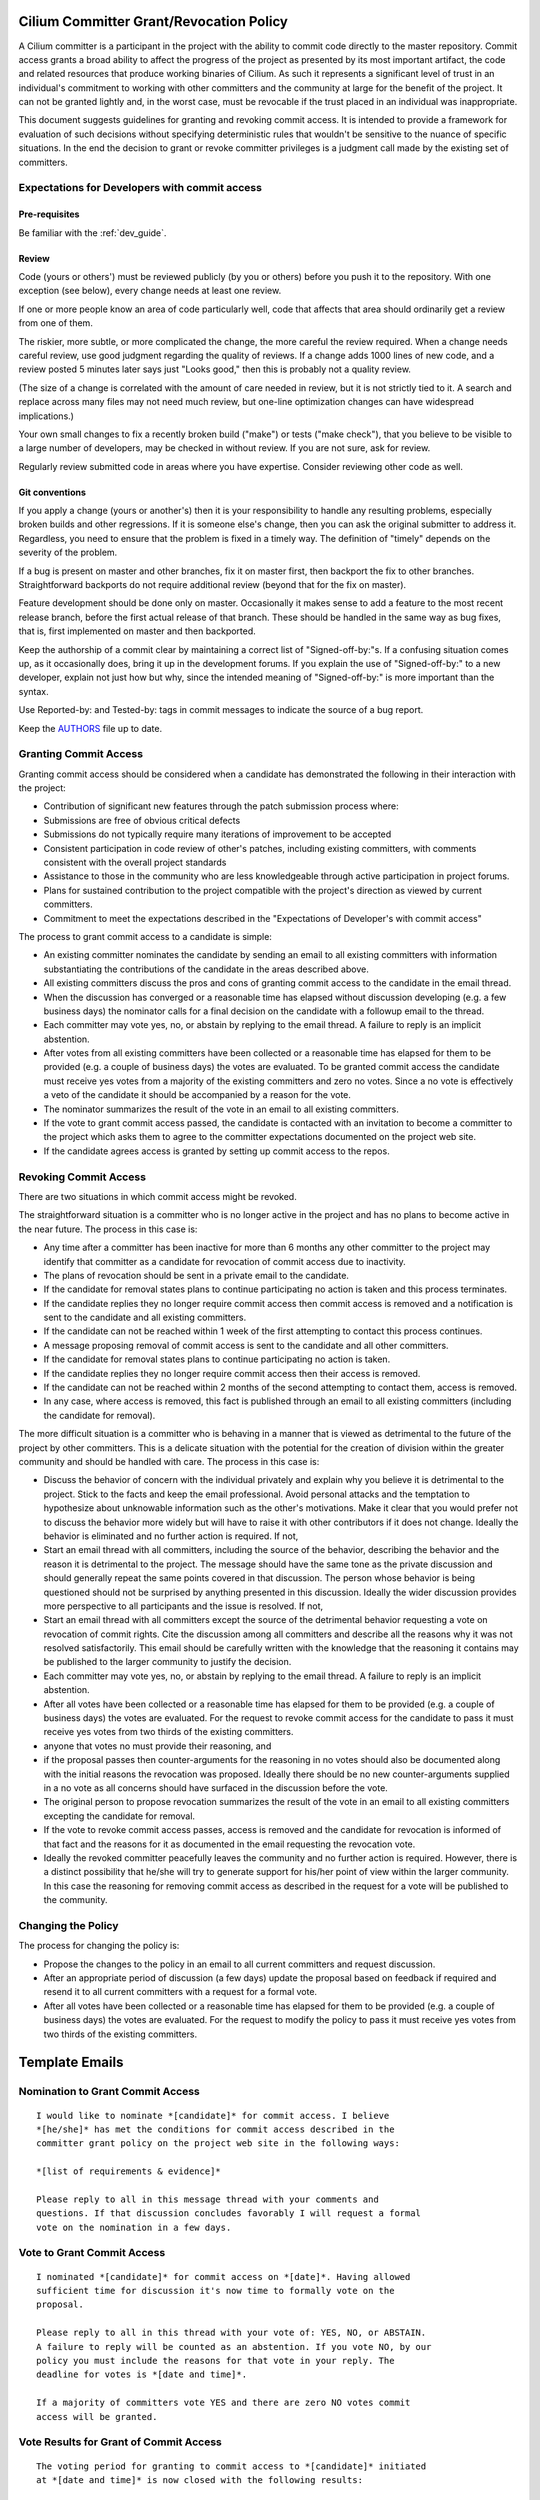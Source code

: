 .. only:: not (epub or latex or html)

    WARNING: You are looking at unreleased Cilium documentation.
    Please use the official rendered version released here:
    https://docs.cilium.io

..       This has been bluntly copied from the excellent committer guidelines
         written for the Open vSwitch project and has then been adapted. It is
         based on the following files:
         https://github.com/openvswitch/ovs/blob/master/Documentation/internals/committer-grant-revocation.rst
         https://github.com/openvswitch/ovs/blob/master/Documentation/internals/committer-responsibilities.rst

..       Licensed under the Apache License, Version 2.0 (the "License"); you may
         not use this file except in compliance with the License. You may obtain
         a copy of the License at

             http://www.apache.org/licenses/LICENSE-2.0

 ..      Unless required by applicable law or agreed to in writing, software
         distributed under the License is distributed on an "AS IS" BASIS, WITHOUT
         WARRANTIES OR CONDITIONS OF ANY KIND, either express or implied. See the
         License for the specific language governing permissions and limitations
         under the License.

Cilium Committer Grant/Revocation Policy
========================================

A Cilium committer is a participant in the project with the ability to
commit code directly to the master repository. Commit access grants a
broad ability to affect the progress of the project as presented by its
most important artifact, the code and related resources that produce
working binaries of Cilium. As such it represents a significant level of
trust in an individual's commitment to working with other committers and
the community at large for the benefit of the project. It can not be
granted lightly and, in the worst case, must be revocable if the trust
placed in an individual was inappropriate.

This document suggests guidelines for granting and revoking commit
access. It is intended to provide a framework for evaluation of such
decisions without specifying deterministic rules that wouldn't be
sensitive to the nuance of specific situations. In the end the decision
to grant or revoke committer privileges is a judgment call made by the
existing set of committers.

Expectations for Developers with commit access
----------------------------------------------

Pre-requisites
~~~~~~~~~~~~~~

Be familiar with the :ref:`dev_guide`.

Review
~~~~~~

Code (yours or others') must be reviewed publicly (by you or others)
before you push it to the repository. With one exception (see below),
every change needs at least one review.

If one or more people know an area of code particularly well, code that
affects that area should ordinarily get a review from one of them.

The riskier, more subtle, or more complicated the change, the more
careful the review required. When a change needs careful review, use
good judgment regarding the quality of reviews. If a change adds 1000
lines of new code, and a review posted 5 minutes later says just "Looks
good," then this is probably not a quality review.

(The size of a change is correlated with the amount of care needed in
review, but it is not strictly tied to it. A search and replace across
many files may not need much review, but one-line optimization changes
can have widespread implications.)

Your own small changes to fix a recently broken build ("make") or tests
("make check"), that you believe to be visible to a large number of
developers, may be checked in without review. If you are not sure, ask
for review.

Regularly review submitted code in areas where you have expertise.
Consider reviewing other code as well.

Git conventions
~~~~~~~~~~~~~~~

If you apply a change (yours or another's) then it is your
responsibility to handle any resulting problems, especially broken
builds and other regressions. If it is someone else's change, then you
can ask the original submitter to address it. Regardless, you need to
ensure that the problem is fixed in a timely way. The definition of
"timely" depends on the severity of the problem.

If a bug is present on master and other branches, fix it on master
first, then backport the fix to other branches. Straightforward
backports do not require additional review (beyond that for the fix on
master).

Feature development should be done only on master. Occasionally it makes
sense to add a feature to the most recent release branch, before the
first actual release of that branch. These should be handled in the same
way as bug fixes, that is, first implemented on master and then
backported.

Keep the authorship of a commit clear by maintaining a correct list of
"Signed-off-by:"s. If a confusing situation comes up, as it occasionally
does, bring it up in the development forums. If you explain the use of
"Signed-off-by:" to a new developer, explain not just how but why, since
the intended meaning of "Signed-off-by:" is more important than the
syntax.

Use Reported-by: and Tested-by: tags in commit messages to indicate the
source of a bug report.

Keep the `AUTHORS <https://github.com/cilium/cilium/blob/master/AUTHORS>`__ file up to date.

Granting Commit Access
----------------------

Granting commit access should be considered when a candidate has
demonstrated the following in their interaction with the project:

-  Contribution of significant new features through the patch submission
   process where:

-  Submissions are free of obvious critical defects
-  Submissions do not typically require many iterations of improvement
   to be accepted

-  Consistent participation in code review of other's patches, including
   existing committers, with comments consistent with the overall
   project standards

-  Assistance to those in the community who are less knowledgeable
   through active participation in project forums.

-  Plans for sustained contribution to the project compatible with the
   project's direction as viewed by current committers.

-  Commitment to meet the expectations described in the "Expectations of
   Developer's with commit access"

The process to grant commit access to a candidate is simple:

-  An existing committer nominates the candidate by sending an email to
   all existing committers with information substantiating the
   contributions of the candidate in the areas described above.

-  All existing committers discuss the pros and cons of granting commit
   access to the candidate in the email thread.

-  When the discussion has converged or a reasonable time has elapsed
   without discussion developing (e.g. a few business days) the
   nominator calls for a final decision on the candidate with a followup
   email to the thread.

-  Each committer may vote yes, no, or abstain by replying to the email
   thread. A failure to reply is an implicit abstention.

-  After votes from all existing committers have been collected or a
   reasonable time has elapsed for them to be provided (e.g. a couple of
   business days) the votes are evaluated. To be granted commit access
   the candidate must receive yes votes from a majority of the existing
   committers and zero no votes. Since a no vote is effectively a veto
   of the candidate it should be accompanied by a reason for the vote.

-  The nominator summarizes the result of the vote in an email to all
   existing committers.

-  If the vote to grant commit access passed, the candidate is contacted
   with an invitation to become a committer to the project which asks
   them to agree to the committer expectations documented on the project
   web site.

-  If the candidate agrees access is granted by setting up commit access
   to the repos.

Revoking Commit Access
----------------------

There are two situations in which commit access might be revoked.

The straightforward situation is a committer who is no longer active in
the project and has no plans to become active in the near future. The
process in this case is:

-  Any time after a committer has been inactive for more than 6 months
   any other committer to the project may identify that committer as a
   candidate for revocation of commit access due to inactivity.

-  The plans of revocation should be sent in a private email to the
   candidate.

-  If the candidate for removal states plans to continue participating
   no action is taken and this process terminates.

-  If the candidate replies they no longer require commit access then
   commit access is removed and a notification is sent to the candidate
   and all existing committers.

-  If the candidate can not be reached within 1 week of the first
   attempting to contact this process continues.

-  A message proposing removal of commit access is sent to the candidate
   and all other committers.

-  If the candidate for removal states plans to continue participating
   no action is taken.

-  If the candidate replies they no longer require commit access then
   their access is removed.

-  If the candidate can not be reached within 2 months of the second
   attempting to contact them, access is removed.

-  In any case, where access is removed, this fact is published through
   an email to all existing committers (including the candidate for
   removal).

The more difficult situation is a committer who is behaving in a manner
that is viewed as detrimental to the future of the project by other
committers. This is a delicate situation with the potential for the
creation of division within the greater community and should be handled
with care. The process in this case is:

-  Discuss the behavior of concern with the individual privately and
   explain why you believe it is detrimental to the project. Stick to
   the facts and keep the email professional. Avoid personal attacks and
   the temptation to hypothesize about unknowable information such as
   the other's motivations. Make it clear that you would prefer not to
   discuss the behavior more widely but will have to raise it with other
   contributors if it does not change. Ideally the behavior is
   eliminated and no further action is required. If not,

-  Start an email thread with all committers, including the source of
   the behavior, describing the behavior and the reason it is
   detrimental to the project. The message should have the same tone as
   the private discussion and should generally repeat the same points
   covered in that discussion. The person whose behavior is being
   questioned should not be surprised by anything presented in this
   discussion. Ideally the wider discussion provides more perspective to
   all participants and the issue is resolved. If not,

-  Start an email thread with all committers except the source of the
   detrimental behavior requesting a vote on revocation of commit
   rights. Cite the discussion among all committers and describe all the
   reasons why it was not resolved satisfactorily. This email should be
   carefully written with the knowledge that the reasoning it contains
   may be published to the larger community to justify the decision.

-  Each committer may vote yes, no, or abstain by replying to the email
   thread. A failure to reply is an implicit abstention.

-  After all votes have been collected or a reasonable time has elapsed
   for them to be provided (e.g. a couple of business days) the votes
   are evaluated. For the request to revoke commit access for the
   candidate to pass it must receive yes votes from two thirds of the
   existing committers.

-  anyone that votes no must provide their reasoning, and

-  if the proposal passes then counter-arguments for the reasoning in no
   votes should also be documented along with the initial reasons the
   revocation was proposed. Ideally there should be no new
   counter-arguments supplied in a no vote as all concerns should have
   surfaced in the discussion before the vote.

-  The original person to propose revocation summarizes the result of
   the vote in an email to all existing committers excepting the
   candidate for removal.

-  If the vote to revoke commit access passes, access is removed and the
   candidate for revocation is informed of that fact and the reasons for
   it as documented in the email requesting the revocation vote.

-  Ideally the revoked committer peacefully leaves the community and no
   further action is required. However, there is a distinct possibility
   that he/she will try to generate support for his/her point of view
   within the larger community. In this case the reasoning for removing
   commit access as described in the request for a vote will be
   published to the community.

Changing the Policy
-------------------

The process for changing the policy is:

-  Propose the changes to the policy in an email to all current
   committers and request discussion.

-  After an appropriate period of discussion (a few days) update the
   proposal based on feedback if required and resend it to all current
   committers with a request for a formal vote.

-  After all votes have been collected or a reasonable time has elapsed
   for them to be provided (e.g. a couple of business days) the votes
   are evaluated. For the request to modify the policy to pass it must
   receive yes votes from two thirds of the existing committers.

Template Emails
===============

Nomination to Grant Commit Access
---------------------------------

::

    I would like to nominate *[candidate]* for commit access. I believe
    *[he/she]* has met the conditions for commit access described in the
    committer grant policy on the project web site in the following ways:

    *[list of requirements & evidence]*

    Please reply to all in this message thread with your comments and
    questions. If that discussion concludes favorably I will request a formal
    vote on the nomination in a few days.

Vote to Grant Commit Access
---------------------------

::

    I nominated *[candidate]* for commit access on *[date]*. Having allowed
    sufficient time for discussion it's now time to formally vote on the
    proposal.

    Please reply to all in this thread with your vote of: YES, NO, or ABSTAIN.
    A failure to reply will be counted as an abstention. If you vote NO, by our
    policy you must include the reasons for that vote in your reply. The
    deadline for votes is *[date and time]*.

    If a majority of committers vote YES and there are zero NO votes commit
    access will be granted.

Vote Results for Grant of Commit Access
---------------------------------------

::

    The voting period for granting to commit access to *[candidate]* initiated
    at *[date and time]* is now closed with the following results:

    YES: *[count of yes votes]* (*[% of voters]*)

    NO: *[count of no votes]* (*[% of voters]*)

    ABSTAIN: *[count of abstentions]* (*[% of voters]*)

    Based on these results commit access *[is/is NOT]* granted.

Invitation to Accepted Committer
--------------------------------

::

    Due to your sustained contributions to the Cilium project we
    would like to provide you with commit access to the project repository.
    Developers with commit access must agree to fulfill specific
    responsibilities described in the source repository:

        /Documentation/commit-access.rst

    Please let us know if you would like to accept commit access and if so that
    you agree to fulfill these responsibilities. Once we receive your response
    we'll set up access. We're looking forward continuing to work together to
    advance the Cilium project.

Proposal to Remove Commit Access for Inactivity
-----------------------------------------------

::

    Committer *[candidate]* has been inactive for *[duration]*. I have
    attempted to privately contacted *[him/her]* and *[he/she]* could not be
    reached.

    Based on this I would like to formally propose removal of commit access.
    If a response to this message documenting the reasons to retain commit
    access is not received by *[date]* access will be removed.

Notification of Commit Removal for Inactivity
---------------------------------------------

::

    Committer *[candidate]* has been inactive for *[duration]*. *[He/she]*
    *[stated no commit access is required/failed to respond]* to the formal
    proposal to remove access on *[date]*. Commit access has now been removed.

Proposal to Revoke Commit Access for Detrimental Behavior
---------------------------------------------------------

::

    I regret that I feel compelled to propose revocation of commit access for
    *[candidate]*. I have privately discussed with *[him/her]* the following
    reasons I believe *[his/her]* actions are detrimental to the project and we
    have failed to come to a mutual understanding:

    *[List of reasons and supporting evidence]*

    Please reply to all in this thread with your thoughts on this proposal.  I
    plan to formally propose a vote on the proposal on or after *[date and
    time]*.

    It is important to get all discussion points both for and against the
    proposal on the table during the discussion period prior to the vote.
    Please make it a high priority to respond to this proposal with your
    thoughts.

Vote to Revoke Commit Access
----------------------------

::

    I nominated *[candidate]* for revocation of commit access on *[date]*.
    Having allowed sufficient time for discussion it's now time to formally
    vote on the proposal.

    Please reply to all in this thread with your vote of: YES, NO, or ABSTAIN.
    A failure to reply will be counted as an abstention. If you vote NO, by our
    policy you must include the reasons for that vote in your reply. The
    deadline for votes is *[date and time]*.

    If 2/3rds of committers vote YES commit access will be revoked.

    The following reasons for revocation have been given in the original
    proposal or during discussion:

    *[list of reasons to remove access]*

    The following reasons for retaining access were discussed:

    *[list of reasons to retain access]*

    The counter-argument for each reason for retaining access is:

    *[list of counter-arguments for retaining access]*

Vote Results for Revocation of Commit Access
--------------------------------------------

::

    The voting period for revoking the commit access of *[candidate]* initiated
    at *[date and time]* is now closed with the following results:

    -  YES: *[count of yes votes]* (*[% of voters]*)

    -  NO: *[count of no votes]* (*[% of voters]*)

    -  ABSTAIN: *[count of abstentions]* (*[% of voters]*)

    Based on these results commit access *[is/is NOT]* revoked. The following
    reasons for retaining commit access were proposed in NO votes:

    *[list of reasons]*

    The counter-arguments for each of these reasons are:

    *[list of counter-arguments]*

Notification of Commit Revocation for Detrimental Behavior
----------------------------------------------------------

::

    After private discussion with you and careful consideration of the
    situation, the other committers to the Cilium project have
    concluded that it is in the best interest of the project that your commit
    access to the project repositories be revoked and this has now occurred.

    The reasons for this decision are:

    *[list of reasons for removing access]*

    While your goals and those of the project no longer appear to be aligned we
    greatly appreciate all the work you have done for the project and wish you
    continued success in your future work.
